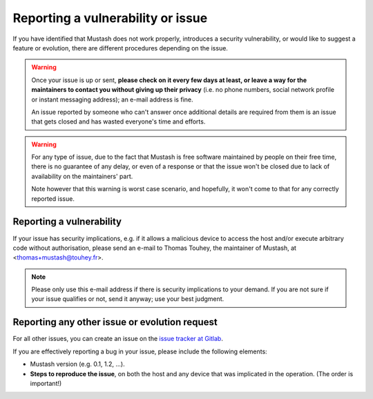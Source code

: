 Reporting a vulnerability or issue
==================================

If you have identified that Mustash does not work properly, introduces a
security vulnerability, or would like to suggest a feature or evolution,
there are different procedures depending on the issue.

.. warning::

    Once your issue is up or sent, **please check on it every few days at
    least, or leave a way for the maintainers to contact you without
    giving up their privacy** (i.e. no phone numbers, social network
    profile or instant messaging address); an e-mail address is fine.

    An issue reported by someone who can't answer once additional details
    are required from them is an issue that gets closed and has wasted
    everyone's time and efforts.

.. warning::

    For any type of issue, due to the fact that Mustash is free software
    maintained by people on their free time, there is no guarantee of any
    delay, or even of a response or that the issue won't be closed due to
    lack of availability on the maintainers' part.

    Note however that this warning is worst case scenario, and hopefully,
    it won't come to that for any correctly reported issue.

Reporting a vulnerability
-------------------------

If your issue has security implications, e.g. if it allows a malicious
device to access the host and/or execute arbitrary code without authorisation,
please send an e-mail to Thomas Touhey, the maintainer of Mustash,
at <thomas+mustash@touhey.fr>.

.. note::

    Please only use this e-mail address if there is security implications
    to your demand. If you are not sure if your issue qualifies or not,
    send it anyway; use your best judgment.

.. _report-other-issues:

Reporting any other issue or evolution request
----------------------------------------------

For all other issues, you can create an issue on the `issue tracker at
Gitlab`_.

If you are effectively reporting a bug in your issue, please include the
following elements:

* Mustash version (e.g. 0.1, 1.2, ...).
* **Steps to reproduce the issue**, on both the host and any device that
  was implicated in the operation. (The order is important!)

.. _Issue tracker at Gitlab: https://gitlab.com/kaquel/mustash/-/issues
